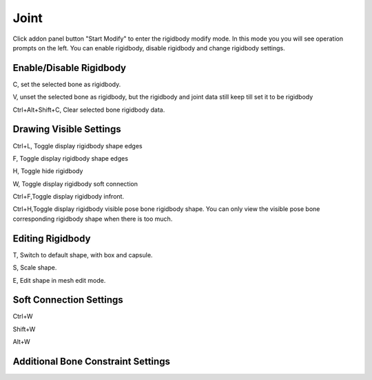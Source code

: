 Joint
==========

Click addon panel button "Start Modify" to enter the rigidbody modify mode. In this mode you you will see operation prompts on the left. You can enable rigidbody, disable rigidbody and change rigidbody settings.

Enable/Disable Rigidbody
------------------------------

C, set the selected bone as rigidbody.

V, unset the selected bone as rigidbody, but the rigidbody and joint data still keep till set it to be rigidbody

Ctrl+Alt+Shift+C, Clear selected bone rigidbody data.

Drawing Visible Settings
------------------------------
Ctrl+L, Toggle display rigidbody shape edges

F, Toggle display rigidbody shape edges

H, Toggle hide rigidbody

W, Toggle display rigidbody soft connection

Ctrl+F,Toggle display rigidbody infront.

Ctrl+H,Toggle display rigidbody visible pose bone rigidbody shape. You can only view the visible pose bone corresponding rigidbody shape when there is too much.

Editing Rigidbody
------------------------------

T, Switch to default shape, with box and capsule.

S, Scale shape.

E, Edit shape in mesh edit mode.

Soft Connection Settings
------------------------------

Ctrl+W

Shift+W

Alt+W

Additional Bone Constraint Settings
----------------------------------------
